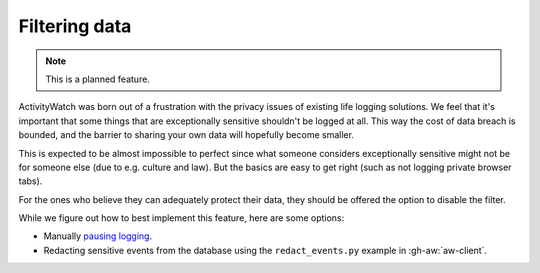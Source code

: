 Filtering data
==============

.. note::
    This is a planned feature.

ActivityWatch was born out of a frustration with the privacy issues of existing life logging solutions.
We feel that it's important that some things that are exceptionally sensitive shouldn't be logged at all.
This way the cost of data breach is bounded, and the barrier to sharing your own data will hopefully become smaller.

This is expected to be almost impossible to perfect since what someone considers exceptionally sensitive might
not be for someone else (due to e.g. culture and law). But the basics are easy to get right (such as not logging
private browser tabs).

For the ones who believe they can adequately protect their data, they should be offered the option to disable the filter.

While we figure out how to best implement this feature, here are some options:

- Manually `pausing logging <./pausing-logging.html>`_.
- Redacting sensitive events from the database using the ``redact_events.py`` example in :gh-aw:`aw-client`.
